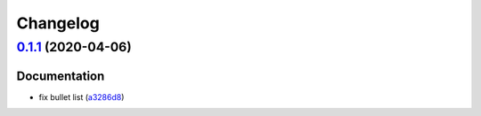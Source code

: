 
Changelog
=========

`0.1.1 <https://github.com/saltstack-formulas/nifi-formula/compare/v0.1.0...v0.1.1>`_ (2020-04-06)
------------------------------------------------------------------------------------------------------

Documentation
^^^^^^^^^^^^^


* fix bullet list (\ `a3286d8 <https://github.com/saltstack-formulas/nifi-formula/commit/a3286d81e06c8f36af99c4c1afa33109d30f1bc6>`_\ )
